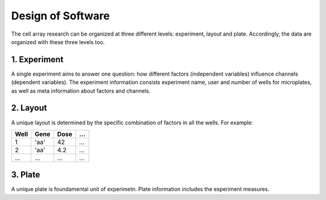 ******************
Design of Software
******************
The cell array research can be organized at three different levels: experiment,
layout and plate. Accordingly, the data are organized with these three levels
too.

1. Experiment
=============
A single experiment aims to answer one question: how different factors
(independent variables) influence channels (dependent variables). The experiment
information consists experiment name, user and number of wells for microplates,
as well as meta information about factors and channels.

2. Layout
=========
A unique layout is determined by the specific combination of factors in all the
wells. For example:

+------+------+------+-----+
| Well | Gene | Dose | ... |
+======+======+======+=====+
| 1    | 'aa' | 42   | ... |
+------+------+------+-----+
| 2    | 'aa' | 4.2  | ... |
+------+------+------+-----+
| ...  | ...  | ...  | ... |
+------+------+------+-----+


3. Plate
========
A unique plate is foundamental unit of experimetn. Plate information includes
the experiment measures.
